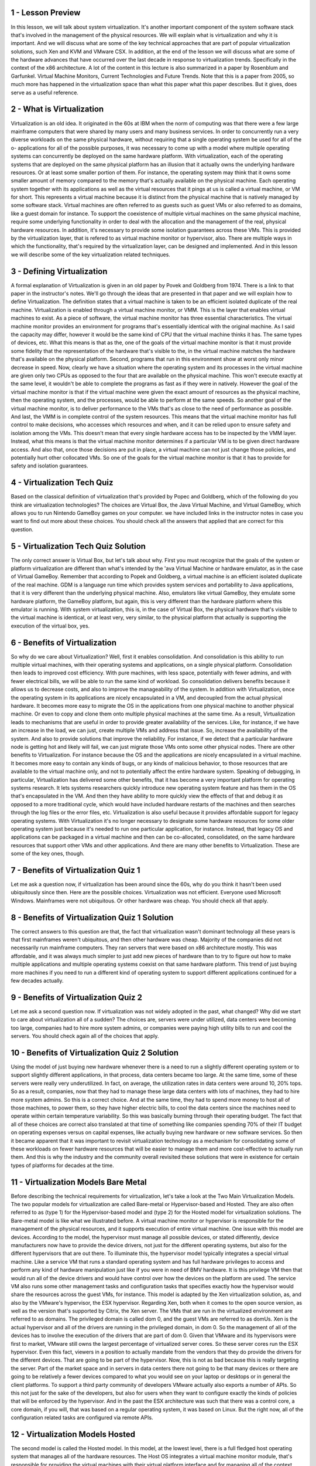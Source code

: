 1 - Lesson Preview
==================
In this lesson, we will talk
about system virtualization.
It's another important component of the
system software stack that's involved
in the management of
the physical resources.
We will explain what is virtualization
and why it is important.
And we will discuss what are some of the
key technical approaches that are part
of popular virtualization solutions,
such Xen and KVM and VMware CSX.
In addition,
at the end of the lesson we will discuss
what are some of the hardware advances
that have occurred over the last decade
in response to virtualization trends.
Specifically in the context
of the x86 architecture.
A lot of the content in this lecture is
also summarized in a paper by Rosenblum
and Garfunkel.
Virtual Machine Monitors,
Current Technologies and Future Trends.
Note that this is a paper from 2005,
so much more has happened in
the virtualization space than what
this paper what this paper describes.
But it gives,
does serve as a useful reference.

2 - What is Virtualization
===========================
Virtualization is an old idea.
It originated in the 60s at IBM when
the norm of computing was that there
were a few large mainframe computers
that were shared by many users and
many business services.
In order to concurrently run a very
diverse workloads on the same physical
hardware, without requiring that
a single operating system be used for
all of the o- applications for
all of the possible purposes,
it was necessary to come up with a model
where multiple operating systems
can concurrently be deployed
on the same hardware platform.
With virtualization,
each of the operating systems that are
deployed on the same physical platform
has an illusion that it actually owns
the underlying hardware resources.
Or at least some smaller
portion of them.
For instance,
the operating system may think that
it owns some smaller amount of memory
compared to the memory that's actually
available on the physical machine.
Each operating system together with its
applications as well as the virtual
resources that it pings at us is called
a virtual machine, or VM for short.
This represents a virtual
machine because it is distinct
from the physical machine that is
natively managed by some software stack.
Virtual machines are often referred
to as guests such as guest VMs or
also referred to as domains,
like a guest domain for instance.
To support the coexistence of multiple
virtual machines on the same physical
machine, require some underlying
functionality in order to deal with
the allocation and the management of
the real, physical hardware resources.
In addition,
it's necessary to provide some
isolation guarantees across these VMs.
This is provided by
the virtualization layer,
that is refered to as virtual
machine monitor or hypervisor, also.
There are multiple ways in
which the functionality,
that's required by the virtualization
layer, can be designed and implemented.
And in this lesson we will describe
some of the key virtualization
related techniques.

3 - Defining Virtualization
===========================
A formal explanation of Virtualization
is given in an old paper by Povek and
Goldberg from 1974.
There is a link to that paper
in the instructor's notes.
We'll go through the ideas that
are presented in that paper and
we will explain how to
define Virtualization.
The definition states that a virtual
machine is taken to be an efficient
isolated duplicate of the real machine.
Virtualization is enabled through
a virtual machine monitor, or VMM.
This is the layer that enables
virtual machines to exist.
As a piece of software,
the virtual machine monitor has
three essential characteristics.
The virtual machine monitor
provides an environment for
programs that's essentially
identical with the original machine.
As I said the capacity may differ,
however it would be the same kind of CPU
that the virtual machine thinks it has.
The same types of devices, etc.
What this means is that as the, one of
the goals of the virtual machine monitor
is that it must provide some fidelity
that the representation of the hardware
that's visible to the, in the virtual
machine matches the hardware that's
available on the physical platform.
Second, programs that run in
this environment show at worst
only minor decrease in speed.
Now, clearly we have a situation
where the operating system and
its processes in the virtual
machine are given only
two CPUs as opposed to the four that
are available on the physical machine.
This won't execute exactly at the same
level, it wouldn't be able to complete
the programs as fast as
if they were in natively.
However the goal of the virtual machine
monitor is that if the virtual machine
were given the exact amount of
resources as the physical machine,
then the operating system, and
the processes, would be able
to perform at the same speeds.
So another goal of the virtual machine
monitor, is to deliver performance
to the VMs that's as close to
the need of performance as possible.
And last, the VMM is in complete
control of the system resources.
This means that the virtual machine
monitor has full control to make
decisions, who accesses which
resources and when, and
it can be relied upon to ensure
safety and isolation among the VMs.
This doesn't mean that every single
hardware access has to be inspected
by the VMM layer.
Instead, what this means is that
the virtual machine monitor determines
if a particular VM is to be
given direct hardware access.
And also that, once those decisions
are put in place, a virtual machine can
not just change those policies, and
potentially hurt other collocated VMs.
So one of the goals for
the virtual machine monitor is
that it has to provide for
safety and isolation guarantees.

4 - Virtualization Tech Quiz
============================
Based on the classical definition of
virtualization that's provided by
Popec and
Goldberg, which of the following do you
think are virtualization technologies?
The choices are Virtual Box,
the Java Virtual Machine, and
Virtual GameBoy, which allows you to run
Nintendo GameBoy games on your computer.
we have included links in the instructor
notes in case you want to find out
more about these choices.
You should check all the answers
that applied that are correct for
this question.

5 - Virtualization Tech Quiz Solution
=====================================
The only correct answer is Virtual Box,
but let's talk about why.
First you must recognize that the goals
of the system or platform virtualization
are different than what's intended
by the 'ava Virtual Machine or
hardware emulator,
as in the case of Virtual GameBoy.
Remember that according to Popek and
Goldberg,
a virtual machine is an efficient
isolated duplicate of the real machine.
GDM is a language run time which
provides system services and
portability to Java applications,
that it is very different than
the underlying physical machine.
Also, emulators like virtual GameBoy,
they emulate some hardware platform,
the GameBoy platform, but again,
this is very different than the hardware
platform where this emulator is running.
With system virtualization, this is,
in the case of Virtual Box,
the physical hardware that's visible
to the virtual machine is identical,
or at least very, very similar,
to the physical platform
that actually is supporting
the execution of the virtual box, yes.

6 - Benefits of Virtualization
==============================
So why do we care about Virtualization?
Well, first it enables consolidation.
And consolidation is this ability to run
multiple virtual machines, with their
operating systems and applications,
on a single physical platform.
Consolidation then leads to
improved cost efficiency.
With pure machines, with less space,
potentially with fewer admins, and
with fewer electrical bills, we will be
able to run the same kind of workload.
So consolidation delivers benefits
because it allows us to decrease costs,
and also to improve
the manageability of the system.
In addition with Virtualization,
once the operating system
in its applications are nicely
encapsulated in a VM, and
decoupled from the actual
physical hardware.
It becomes more easy to migrate
the OS in the applications
from one physical machine to
another physical machine.
Or even to copy and
clone them onto multiple physical
machines at the same time.
As a result, Virtualization leads
to mechanisms that are useful
in order to provide greater
availability of the services.
Like, for instance, if we have
an increase in the load, we can just,
create multiple VMs and
address that issue.
So, increase the availability
of the system.
And also to provide solutions
that improve the reliability.
For instance,
if we detect that a particular hardware
node is getting hot and likely will
fail, we can just migrate those VMs
onto some other physical nodes.
There are other benefits
to Virtualization.
For instance because the OS and
the applications are nicely
encapsulated in a virtual machine.
It becomes more easy to contain any
kinds of bugs, or any kinds of malicious
behavior, to those resources that are
available to the virtual machine only,
and not to potentially affect
the entire hardware system.
Speaking of debugging, in particular,
Virtualization has delivered
some other benefits,
that it has become a very important
platform for operating systems research.
It lets systems researchers quickly
introduce new operating system feature
and has them in the OS that's
encapsulated in the VM.
And then they have ability to more
quickly view the effects of that and
debug it as opposed to
a more traditional cycle,
which would have included hardware
restarts of the machines and
then searches through the log files or
the error files, etc.
Virtualization is also useful because
it provides affordable support for
legacy operating systems.
With Virtualization it's no
longer necessary to designate
some hardware resources for
some older operating system
just because it's needed to run one
particular application, for instance.
Instead, that legacy OS and applications
can be packaged in a virtual machine and
then can be co-allocated,
consolidated, on
the same hardware resources that support
other VMs and other applications.
And there are many other
benefits to Virtualization.
These are some of the key ones, though.

7 - Benefits of Virtualization Quiz 1
=====================================
Let me ask a question now,
if virtualization has been around since
the 60s, why do you think it hasn't
been used ubiquitously since then.
Here are the possible choices.
Virtualization was not efficient.
Everyone used Microsoft Windows.
Mainframes were not ubiquitous.
Or other hardware was cheap.
You should check all that apply.

8 - Benefits of Virtualization Quiz 1 Solution
==============================================
The correct answers to this question
are that, the fact that virtualization
wasn't dominant technology
all these years is that
first mainframes weren't ubiquitous,
and then other hardware was cheap.
Majority of the companies did not
necessarily run mainframe computers.
They ran servers that were based
on x86 architecture mostly.
This was affordable, and it was always
much simpler to just add new pieces
of hardware than to try to figure out
how to make multiple applications and
multiple operating systems coexist
on that same hardware platform.
This trend of just buying more machines
if you need to run a different kind of
operating system to support
different applications continued for
a few decades actually.

9 - Benefits of Virtualization Quiz 2
=====================================
Let me ask a second question now.
If virtualization was not widely
adopted in the past, what changed?
Why did we start to care about
virtualization all of a sudden?
The choices are, servers were
under utilized, data centers were
becoming too large, companies had
to hire more system admins, or
companies were paying high utility
bills to run and cool the servers.
You should check again all
of the choices that apply.

10 - Benefits of Virtualization Quiz 2 Solution
===============================================
Using the model of just buying new
hardware whenever there is a need to run
a slightly different operating system or
to support slightly different
applications, in that process,
data centers became too large.
At the same time, some of these servers
were really very underutilized.
In fact, on average,
the utilization rates in data
centers were around 10, 20% tops.
So as a result, companies,
now that they had to manage these large
data centers with lots of machines,
they had to hire more system admins.
So this is a correct choice.
And at the same time,
they had to spend more money to host all
of those machines, to power them, so
they have higher electric bills,
to cool the data centers since
the machines need to operate within
certain temperature variability.
So this was basically burning
through their operating budget.
The fact that all of these choices
are correct also translated at that
time of something like
companies spending 70% of their
IT budget on operating expenses
versus on capital expenses,
like actually buying new hardware or
new software services.
So then it became apparent that it was
important to revisit virtualization
technology as a mechanism for
consolidating some of these workloads on
fewer hardware resources that
will be easier to manage them and
more cost-effective
to actually run them.
And this is why the industry and
the community overall revisited these
solutions that were in existence for
certain types of platforms for
decades at the time.

11 - Virtualization Models  Bare Metal
======================================
Before describing the technical
requirements for virtualization,
let's take a look at
the Two Main Virtualization Models.
The two popular models for
virtualization are called Bare-metal or
Hypervisor-based and Hosted.
They are also often referred to as (type
1) for the Hypervisor-based model and
(type 2) for the Hosted model for
virtualization solutions.
The Bare-metal model is like
what we illustrated before.
A virtual machine monitor or
hypervisor is responsible for
the management of
the physical resources, and
it supports execution of
entire virtual machine.
One issue with this model are devices.
According to the model, the hypervisor
must manage all possible devices, or
stated differently, device manufacturers
now have to provide the device drivers,
not just for the different
operating systems, but also for
the different hypervisors
that are out there.
To illuminate this,
the hypervisor model typically
integrates a special virtual machine.
Like a service VM that runs
a standard operating system and
has full hardware privileges to
access and perform any kind of
hardware manipulation just like if
you were in need of BMV hardware.
It is this privilege VM then that would
run all of the device drivers and
would have control over how
the devices on the platform are used.
The service VM also runs some
other management tasks and
configuration tasks that specifies
exactly how the hypervisor
would share the resources across
the guest VMs, for instance.
This model is adapted by the Xen
virtualization solution,
as, and also by the VMware's hypervisor,
the ESX hypervisor.
Regarding Xen, both when it comes
to the open source version,
as well as the version that's
supported by Citrix, the Xen server.
The VMs that are run in the virtualized
environment are referred to as domains.
The privileged domain is called dom 0,
and
the guest VMs are referred to as domUs.
Xen is the actual hypervisor and
all of the drivers are running in
the privileged domain, in dom 0.
So the management of all of
the devices has to involve
the execution of the drivers
that are part of dom 0.
Given that VMware and
its hypervisors were first to market,
VMware still owns the largest
percentage of virtualized server cores.
So these server cores
run the ESX hypervisor.
Even this fact, viewers in
a position to actually mandate
from the vendors that they do provide
the drivers for the different devices.
That are going to be
part of the hypervisor.
Now, this is not as bad because this
is really targeting the server.
Part of the market space and
in servers in data centers there not
going to be that many devices or
there are going to be relatively
a fewer devices compared to what
you would see on your laptop or desktops
or in general the client platforms.
To support a third party community
of developers VMware actually also
exports a number of APIs.
So this not just for
the sake of the developers, but
also for users when they want to
configure exactly the kinds of policies
that will be enforced by the hypervisor.
And in the past the ESX architecture
was such that there was
a control core,
a core domain, if you will,
that was based on a regular operating
system, it was based on Linux.
But the right now,
all of the configuration related
tasks are configured via remote APIs.

12 - Virtualization Models  Hosted
==================================
The second model is
called the Hosted model.
In this model, at the lowest level,
there is a full fledged host operating
system that manages all of
the hardware resources.
The Host OS integrates a virtual machine
monitor module, that's responsible for
providing the virtual machines with
their virtual platform interface and
for managing all of the context
switching scheduling, etc.
As necessary,
this VMM module will invoke drivers or
other components of the host
operating system as needed.
This one benefit of this model is that
it can leverage all of the services and
mechanisms that are already developed
for the host operating system.
Much less functionality
needs to be redeveloped for
the VMM Module in this manner.
Also, note that on this host operating
system, you may run Guest VM's
through the Virtual Machine Module, but
you can also run Native Applications
directly on the host operating
system as you would in general.
One example of the Hosted model is KVM,
which stands for kernel-based VM.
That's based on the Linux
operating system.
The Linux host provides all aspects of
the physical hardware management and
just like any regular OS, it can run
directly regular Linux applications.
The support for running Guest Virtual
Machines is through a combination of
our kernel module, that's the KVM module
and a hardware emulator called QEMU.
We said that the goal of virtualization
is to provide identical hardware.
So here,
this emulator is used as a virtualizer.
It really matches the underlying
hardware resources,
the X86 Intel or AMD.
The support for running SVMs in
KVM is through a combination
of a kernel module KVM and
a hardware emulator, QEMU.
We said that virtualization the intent
is to provide identical hardware, so
this QEMU emulator isn't emulating
some bizarre hardware platform.
Instead, it's used in what's
called a virtualizer mode.
So the resources that are available
to the Guest VM are actually
the exact hardware resources
from the physical platform,
except that this virtualizer
intervenes during certain types of
critical operations or
specific instructions or re,
relative to pass control to
the KVM Module and the Host OS.
One example of that would be
any aspect of IO management,
because all of the support for
devices, the device drivers
are handled as part of the Linux
operating system the Host OS.
A huge benefit for
KVM has been that it's able to really
leverage all of the advances that
are continuously being contributed to
the large Linux open-source community.
Because of this KVM can quickly
adapt to new hardware features,
new devices, new security,
bugs or similar things.
In fact, the KVM Module was originally
developed as a Linux module in order to
allow regular use of Linux
applications to take
advantage of some of the virtualization
related hardware that started
appearing in commodity platforms.
All of the sudden, users realized
that this can be useful to actually
run guest operating system and
regular virtual machines.
And so three months later, KVM was an
actual virtualization solution that was
part of the mainstream Linux kernel.

13 - Bare Metal or Hosted Quiz
==============================
For a quiz,
I would like you to do a quick survey
of some virtualization products.
The question that you need to answer is,
do you think that the following
virtualization products
are based on bare-metal or
hypervisor-based virtualization,
or host-OS-based virtualization?
The product you need to look at are KVM,
Fustion, VirtualBox, VMware Player,
VMware ESX, Citrix XenServer,
and Microsoft Hyper-V.
And you should mark HV for
hypervisor-based solutions or OS if you
think the solution is host-OS-based.

14 - Bare Metal or Hosted Quiz Solution
=======================================
As we stated earlier, VMware ESX and
the Citrix XenServer are both
hypervisor- based solutions.
So is Microsoft's Hyper-V.
All of the other products are hosted.
However, it's important to note that
at KVM, the host OS switches to a,
a mode, a module in order to
assume a hypervisor-like role.
So, the rest of the operating
system really plays
a secondary supporting role like,
like a privileged partition.

15 - Virtualization Requirements Quiz
=====================================
So before we go any further,
let me ask you one question based
on what we've learned so far.
Which of the following do you think
are virtualization requirements?
Here are some possible choices.
Present the virtual platform
interface to the guest VMs.
Provide isolation across the guest VMs.
Protect the guest operating system from
the applications that are running in
the VM.
Protect the hypervisor or
the virtual machine monitor from
the guest operating system.
Among these choices, you should
check all of the ones that apply.

16 - Virtualization Requirements Quiz Solution
==============================================
If you've marked all of these as correct
answers, then you're correct, and
I'll explain why.
First, at the lowest level,
we said that the virtual machine monitor
must provide guest VMs with
a virtual platform interface
to all of the hardware resources,
the CPU, the memory, the devices.
So this clearly is a requirement.
Obviously, the virtual machine
monitor will have to isolate guest
VMs from one another.
And this actually can be
pretty easily achieved
using the similar kinds of mechanisms
that are used by operating systems
to provide isolation
across the guest VMs.
So, the hypervisor will use techniques
or the virtual machine monitor
will use techniques like preemption,
will take advantage of hardware support
in the memory management unit so
that it can perform validations and
translations of memory
references pretty quickly.
So, there are opportunities
to achieve this requirement
efficiently using the existing methods
and the existing hardware support.
Also, within the virtual machine
at the topmost level of the stack,
the virtualization solution must
continue to provide the ability to
protect the guest operating system
from faulty or malicious applications.
We don't want a single application,
when it crashes,
to take the entire guest OS down.
What this means is that somehow we have
to have separate protection levels for
the applications and for the guest OS.
So these expectations that exist
when the guest OS is executing
natively on the physical platform,
they must continue to be valid
in the virtualized environment.
At the same time, the virtualization
solution has to have mechanisms
to protect the virtual machine monitor
from the guest operating systems.
We don't want a single faulty or
malicious guest OS to bring down
the hypervisor in the entire machine.
What this means is that we cannot have
a solution in which the guest operating
system and the virtual machine monitor
run at the same protection level.
They have to be separated.

17 - Hardware Protection Levels
===============================
When thinking about how to address the
virtualization requirements that we just
mentioned in the previous quiz,
it is fortunate to observe that
commodity hardware actually has
more than two protection levels.
Looking at the architecture that's,
at least in the server space, most
dominant, the x86 architecture, there
are four protection levels called rings.
Ring 0 has the highest privilege and
can access all of the resources and
execute all hardware-supported
instructions.
And this is where in a, a native model,
the operating system would reside.
So, when the OS is in control of all the
hardware resources, it sits in ring 0.
In contrast, ring 3 has
the least level of privilege, so
this is where the applications
would reside.
And whenever the applications try to
perform something, some operation for
which they don't have the appropriate
privileges, then a trap would be caused,
and control would be switched to the
ring 0, to the lowest privileged level.
One way in which these protection levels
can be used is to put the hypervisor
now in ring 0, so that's the one that
has full control over the hardware,
to leave the applications to
execute at ring 3 level, and
then the operating system
would execute at ring 1 level.
We'll explain how this actually
works in the following video.
More recent x86 architectures also
introduce two different protection modes
called root and non-root.
Within each of these modes,
the four protection levels exist, so
there are like two times
these protection rings.
Now, when running in root mode,
all of the operations are permitted,
all hardware is accessible,
all instructions can be executed.
So, this is the highest privilege level.
And this is,
the ring 0 of the root mode,
is where we would run the hypervisor.
In contrast, in non-root mode, certain
types of operations are not permitted.
So then, the guest VMs would
execute in this non-root mode.
And they would have,
as they did in the native execution,
their applications running in ring 3 and
the operating system running
at ring 0 privilege level.
Attempts by the guest operating system
to perform privileged operations
cause traps that are called VMexits.
And these trigger a switch to this root
mode and pass control to the hypervisor.
When the hypervisor
completes its operation,
it passes control back to the virtual
machine by performing a VMentry which
switches the mode into non-root mode, to
ring 0, so that the execution continues

18 - Processor Virtualization
=============================
Now that we understand how
hardware-supported protection levels can
be used, we can start explaining how
virtualization techniques can be
developed that achieved our goal to
efficiently at near native speeds
allow execution of virtual machines
on top of these basically
identical virtual platforms.
First, guest instructions are executed
directly by the hardware.
That's important thing to know.
The virtual machine
monitor does not interfere
with every single instruction that is
issued by the guest operating system, or
its applications for that matter.
What this means is that just like the OS
doesn't interfere on every single
instruction and memory access, here the
hypervisor does not interpose itself on
every single operation and every single
memory access performed by the guest.
As long as the guest
operating system and
its applications operate within
the resources that were allocated
to them by the hypervisor,
then everything is safe.
The instructions in those cases
will operate at hardware speeds and
this will lead to efficiency of
the virtualization solution.
Whenever a privileged instruction gets
accessed, then the processor causes
a trap, and control is automatically
switched to the most privileged level,
so to the hypervisor.
At this point the hypervisor can
determine whether the operation is to
be an allowed or not.
If the operation is an illegal
operation and it shouldn't be allowed,
then the hypervisor can perform some
action like to terminate the VM.
If the operation is, should be allowed,
however, it's a legal operation,
in that case, the hypervisor should
perform the necessary emulation so
that the guest operating system is
under the impression that it actually
does have control over the hardware.
So from the guest perspective, it should
seem as if the hardware did exactly what
it was expected to do
given the instruction.
In reality, however,
it was the hypervisor that intervened,
that potentially executed
slightly different set of operations
in order to achieve that emulation.
This trap-and-emulate mechanism is
a key method in which virtualization
solutions rely in order to achieve
efficient CPU virtualization.

19 - x86 Virtualization in the Past
===================================
Although the trap-and-emulate model
seems like it will solve all problems
and it worked beautifully on the
mainframes, when in the 90s, the need to
reapply virtualization solutions to
the prevalent x86 architecture came up,
it turned out that there were
certain problems with this model.
At the time,
x86 platforms had just the 4 rings.
There wasn't any support for
root or non-root mode.
And so the way to virtualize them would
be to run the hypervisor in ring 0 and
the guest OS in ring 1.
However, it turned out that there
were exactly 17 instructions,
that were privileged in that
hardware would not allow them to be
executed if they're not issued
from the most privileged ring 0.
However, they did not cause a trap.
Issuing them from another protection
level from ring 1 or above
wouldn't pass control to the hypervisor
and instead would just fail silently.
For instance enabling or disabling
interrupts requires manipulating of
a bit in a privileged flags register and
this can be done via
the POPF/PUSHF instructions.
However, when these instructions
are issued from ring1 in
the Pre 2005 architecture,
they just fail and
the instructions pipeline is allowed
to continue to the next instruction.
The problem with the situation
that there is no trap is that
since control isn't
passed to the hypervisor,
the hypervisor has no idea that the OS
wanted to change the interrupt status.
So, the hypervisor will not do anything
to change these settings, will not
emulate the behavior that was required,
that was intended with this instruction.
At the same time because the failure
of the instruction was silent,
the operating system, the guest OS,
doesn't know that anything wrong
happened, so
the OS will continue its execution,
assuming that correctly the interrupts
were enabled or disabled as intend.
So the OS will then go ahead and
perform operations that, for instance,
if interrupted can leave it in
corrupt or in deadlock state.
Which was intended to be avoided by
some manipulation of this flags
register to disable interrupt.
So clearly this is a major problem and
makes this trap-and-emulate approach
not applicable for these architectures.

20 - Problematic Instructions Quiz
==================================
Let's explain the problem with some of
these problematic instructions a little
more via quiz.
So we said that in the earlier
x86 architectures, the CPU flags
privileged register was accessed
via instructions POPF and PUSHF.
And these instructions failed
silently if they're not accessed
from the most privileged ring,
ring zero.
This is where the hypervisor
would reside.
What do you think can occur as
a result of this situation?
The options are, the guest VM could
not request interrupts to be enabled,
the guest VM could not request
interrupts to be disabled,
the guest VM could not find out
what is the state of the interrupts
enabled/disabled bit,
or all of the above.

21 - Problematic Instructions Quiz Solution
===========================================
The correct answer is all of the above.
To perform any of these operations
requires access to this privileged
register and requires execution
of these instructions.
When these fail silently, the guest will
assume that the request completed, and
may end up interpreting some other
information that's on the stack
incorrectly, as if that's information
that's provided by that register.
So none of these will be successful.

22 - Binary Translation
=======================
One approach that was taken to solve
the problem with the 17 instructions,
was to rewrite the binary
of the guest VM so
that it never really issues
any one of these operations.
This process is called
binary translation.
This approach was pioneered by
research at Stanford University,
by a group led by
Professor Mendel Rosenblum.
And subsequently,
this was commercialized as VMware.
Now some 15 plus years and 30,
$40 billion later, VMware still
owns by far the largest share of the
virtualized cores in the server market.
Rosenblum later received
the ACM Fellow reward, and
in the recognition he was specifically
credited for reinventing virtualization.
He served as VMware's chief
scientist for about ten years and
now is back full time at Stanford.
Let me give you now a brief description
of what binary translation actually is.
A key thing to note is that the goal
that's pursued by VMware is to run
unmodified guest operating systems.
Meaning that we don't need to
install any special drivers,
or policies or otherwise to change
the guest OS in order to run
in a virtualized environment.
As a startup, they clearly couldn't
tell Microsoft to modify Windows so
that VMware can improve it's,
it's success rate.
So, this type of virtualization
where the guest OS is not modified
is called full virtualization.
The basic approach
consists of the following.
Instruction sequences that are about
to be executed are dynamically
captured from the VM binary,
and this is typically done at
some meaningful granularity like a basic
block such as a loop or a function.
Now the reason that this is done
dynamically versus statically,
so up front before any code is actually
run, is because the exact execution
sequence may depend on the parameters
that are available at runtime.
So it's input dependent.
So you cannot really do all of this in
an efficient way statically up front.
Or in some cases you just cannot do it
all because you don't have the input
parameters.
So then you dynamically capture these
code blocks and then inspect them to see
whether any of these 17 infamous
instructions is about to be issued.
If it turns out that the code
block doesn't have any of
these bad instructions,
it's marked as save and
allowed to execute natively
at hardware speeds.
However, if one of the bad instructions
is found in the code block,
then that particular instruction
is translated into some other
instruction sequence that avoids
the undesired instruction and
in some way,
emulates the desired behavior.
This can possibly be achieved, even by
bypassing a trap to the hypervisor.
Certainly, binary translation
adds overheads, and
the number of mechanisms are
incorporated specifically in the viewer
solutions, in order to improve
the efficiency of the process.
These things include mechanisms such as,
caching code fragments that correspond
to the translated basic blocks.
So that the translation process
can be avoided in the future.
Also, the steps like
distinguishing which portions of
the binary should be analyzed.
For instance, distinguishing between
the kernel and the application code and
making sure that the kernel code
is the one that's analyzed and
various other optimizations.

23 - Paravirtualization
=======================
A very different approach is to
give up on the goal of running
unmodified operating systems.
Instead, the primary goal is to
offer a virtualization solution that
offers performance and avoids some of
the overheads that may be associated
with any of the complexities that are
necessary to support unmodified guests.
In contrast to full virtualization,
this is called paravirtualization.
With paravirtualization,
the guest OS is modified so
that it now knows that it's running
in a virtualized environment
on top of a hypervisor as opposed to
on top of native physical resources.
A paravirtualized guest OS will
not necessarily try to directly
perform operations,
which it knows that they will fail.
And instead, it will make explicit
calls to the hypervisor to
request the desired behavior.
Or specifically,
the desired hardware manipulations.
These calls to the hypervisor
are called hypercalls.
And they behave in a way that's
similar to the way system calls behave
in an operating system.
So the unprivileged guest
OS here that's modified
will package all relevant information
about its context, its current state.
And it will specify
the desired hypercall.
And at that point,
it will issue the hypercall and
that will trap to
the virtual machine monitor.
When the hypervisor
completes the operation,
control will be pass back to the virtual
machine, to the guest, and any data,
if appropriate,
will be made available to it.
This approach of paravirtualization
was originally adapted and
popularized by the Xen hypervisor.
This was a popular
virtualization solution and
originally was an open source
hypervisor that started
as a research project at
University of Cambridge in the UK.
This was later commercialized
as XenSource and
XenSource is now owned by Citrix.
But there still remains a lot of
activity in the open source Xen project,
including at our own
research group here.
One thing to note, however, is that
the open source Xen version as, and
the Citrix Xen version have diverged
perhaps substantially over time

24 - BT and PV Quiz
===================
Let me ask a question now, which of the
following do you think will cause a trap
and will exit the VM and
pass control to the hypervisor for
both binary translation and
for paravirtualized VM's?
The options are,
access to a page that's been swapped,
or update to a page table entry.

25 - BT and PV Quiz Solution
============================
The first option is correct.
If a page is not present, it will be
the hardware MMU that will fall, and
it will pass control to
the hypervisor regardless of
the virtualization approach.
For the second option, update to a page
table entry, this is not always true.
It really depends on whether
the OS has write permissions for
the page tables that it uses or not.
We'll see in the next videos
how this can be handle.

26 - Memory Virtualization  Full
================================
So far we've focused on explaining
the basics of how to virtualize
efficiently the CPU, but
let's now look at the other types of
resources looking at memory first.
We will explain how memory
virtualization can be achieved for
the two basic virtualization approaches,
whether it's based on
full virtualization, or
requires guest modification and we will
talk about full virtualization first.
For full virtualization a key
requirement is that the guest operating
system continues to observe a contiguous
linear physical address space
that starts from physical address zero,
this is what an operating system with
c if it actually own the physical memory
and run natively on physical hardware.
To achieve this we distinguish
among three types of addresses,
virtual addresses, so
these are the ones that are used
by the applications in the guest.
Physical addresses, these are the ones
that the guest thinks are the addresses
of the physical resource and the machine
addresses, these are the actual machine
addresses with the actual physical
addresses on the underlying platform.
The similar distinction of virtual
verses physical verses machine will also
apply to the page numbers and
the page frame numbers.
So given this, the guest operating
system can continue make mappings of
virtual addresses to of the physical
addresses that it thinks it owns,
and then underneath that
the hypervisor will then pick
these physical addresses that the guests
believes are the real ones and
map them to the real machine addresses.
So in a sense they're two page tables,
one that's maintained by the guest
operating system, and another one
that's maintained by the hypervisor.
Now remember that at the hardware level,
we have a number of mechanisms,
the memory management unit, the TLB
caching of the address translations,
that these mechanisms help with
the address translation process,
make it much more efficient, and
don't require us, in software,
to repeatedly perform address
translations and validations.
Now this option that we discussed so
far will require that every
single memory access goes through
two separate translation, the first
one which will be done in software,
and then the second one potentially
can take advantage of hardware
resources like TLB because the hardware
will understand only this page table.
Clearly this will be too expensive
since this will add over hands on
every single memory reference,
it will slow down the ability to
run at near native hardware speeds.
The second option is for the hypervisor
to maintain a shadow page table,
in which it actually looks at what
are the virtual addresses that
the guests has mapped to
these physical addresses.
And then in the shadow page
table it directly establishes
a mapping between the virtual addresses
that are used by the guest, and
the machine addresses that are used by
the hypervisor by the physical hardware.
Then if the hardware MMU uses this
page table, the guest operating system
is allowed to execute natively using the
applications will use virtual addresses,
and these will be directly translated
to the machine addresses that are,
used by the physical hardware.
The hypervisor will clearly have to be
responsible to maintain consistence
between these two page tables and it
will have to employ mechanism that for
instance invalidate,
what is the currently valid page tables,
shadow page table whenever there is a,
context wedge or
to write protect the guest page table,
in order to keep track of new mappings
that the guest operating system
install since similar mechanism.
This write protection is necessary so
that whenever the guest OS tries to
install new virtual to physical
address mapping in the page
tables that are used by the guest, this
will cause a trap to the hypervisor,
and then the hypervisor will be able
to pick up that virtual address and
then associate the corresponding
machine address and
insert this mapping into the page table
that is used by the hardware MMU.
This can be done completely
transparently to the guest
operating system.

27 - Memory Virtualization  Paravirtualized
===========================================
In contrast, in paravirtualized systems,
the operating system knows that it's
executing in a virtualized environment.
Because of this, there is no
longer a strict requirement for
the guest OS to use contiguous
physical memory that starts at zero.
And the guest OS can explicitly
register the page tables that it uses
with the hypervisor so there is no
need for maintaining dual page tables,
one of the guest and then another
shadow one at the hypervisor level.
Now, the guest still doesn't have write
permissions to this page table that's
now used by the hardware because
otherwise the guest potentially can
establish any mapping and corrupt other
VMs that are running on the same system.
So, because of that, every update to
the page table would cause a trap and
pass control to the hypervisor.
But because the guest
is paravirtualized, and
we can modify the guest and
do tricks like batch a number of
page table updates and then issue
a single hypercall in this case to
tell the hypervisor to install
all of these mappings.
So this can amortize the cost of
the exit across multiple operations.
There can be other
optimizations that are useful.
For instance, optimizations related
to how the memory's managed so that
it's more friendly to execution in a
virtualized environment or so that it's
more cooperative with respect to other
VMs in the system and other things.
One thing to note that the two
mechanisms that I described with respect
to memory virtualization for
both full as well as para,
paravirtualized VMs have
substantially been improved
given advances in the new
hardware architectures.
So, some of these overheads have
completely been eliminated or
at least substantially reduced if
we take a look at what's happening
at the newer generation
of x86 platforms.
And we will talk about that
shortly in this lesson.

28 - Device Virtualization
==========================
When we talk about Virtualization.
When we look at CPUs in memory.
Certain things are relatively
less complicated,
in spite of everything that we said,
so far.
Because there is a significant
level of standardization
at the instruction set architecture,
across different platforms.
So then from
a Virtualization standpoint,
we know that we have to
support a specific ISA.
And then we don't care if there
are lower level differences
between the hardware because it's up
to the hardware manufacturers to be
standardized at the ISA level.
This clearly is the case for
a particular ISA for instance, for
x86 things will be different across
x86 and for instance MIPS platforms.
When we look at devices however,
there is a much greater diversity in
the types of devices, if we compare that
to the types of CPU instruction sets.
And also there is lack of
standardization when it comes to
the specifics of the device interface
and the semantics of that interface,
so what is the behaviour when
a particular call is invoked.
How a particular device
should respond to
a call to send the packet for instance.
To deal with this diversity,
Virtualization solutions adopt
one of three key models,
to virtualize devices.
We will describe these models, next.
And note that they were developed
before any Virtualization friendly
hardware extensions were made to the,
CP architectures and the chip sets.
And these new modifications
of the hardware
make some aspects of device
Virtualization much simpler than
than what originally it was when
these models were first introduced.

29 - Passthrough Model
======================
One model is the so-called
Passthrough Model.
The way the pass through model
works is that the VMM level driver
is responsible for configuring
the access permissions for device.
For instance, it will allow a Guest VM
to have access to the memory where
the control registers for
the device are.
There are clearly benefits to this
approach, one is for instance,
that the guest VM has exclusive
access to a particular device.
It's the only one that can manipulate
its state, it can control it and
it's the only one that will use it.
Also, the VM's accesses to the device
completely bypass the hypervisor, so
there are direct accesses to the device.
This model is also called
the VMM bypass model.
Now clearly, once we start providing
VMs with exclusive access,
figuring out a way to share
devices will become difficult.
Well, basically have to
continuously reassign,
which particular VM it can access
a particular device over time.
But the sharing will not happen
simultaneously, concurrently.
That in some cases is,
is really not doable,
because of the limitations
of the device.
In other cases, it can be done, but it
will be very high overhead operations.
So, in practice really device sharing
with this model is not feasible.
Now because the hypervisor is
completely out of the way,
it means that the Guest VM and the
Device Driver that's in the Guest VM,
directly operates and
controls the particular physical device.
So that means that when we're launching
this Guest VM, there better be a device
of the exact same type as expected by
the Guest OS on the physical machine.
In some cases, maybe in the server space
that's not as critical of a requirement
just because there are fewer types of
devices that are commonly present there.
But in other environments, this is
really not a practical constraint.
Remember, we're not talking about
the fact that there needs to be
a network interface, or
a disk device or hard disk device.
We're talking about the exact same,
particular type of network card or
hard disk drive that
the Guest VM expects
depending on the device
drivers that it has.
Also, we mentioned that one of
the benefits of virtualization is that
the Guest VM started decouples
from the physical hardware.
And therefore, we can migrate them
easily to other nodes in the system.
Well, this pass through really
breaks that decoupling,
because it directly
binds a device to a VM.
This makes migration
difficult in particular,
because there may be some
device specific state and
potentially even device resident state
that would also need to be copied and
migrated and then properly configured
at the destination mount and then
basically that turns VM migration not in
a hyperviser and VM specific operation.
But it needs to be implemented in a way
that knows how to deal with the device
specifics of all of the particular
devices that are of interest.

30 - Hypervisor Direct Model
============================
The second model for providing
virtualization of physical devices is to
allow the hypervisor to first
intercept every single possible device
access that's performed by a guest VM.
Once the hypervisor has the information
about the device operation
that the guest VM wanted to perform,
it doesn't have a requirement that
the device that the guest VM wants and
the physical device match.
So the hypervisor would first translate
that device access to some generic
representation of an I/O operation for
that particular family of devices,
whether they are networked devices or
disk devices.
And then it will traverse the hypervisor
resident, the VMM resident I/O stack.
So the bottom of that stack is
the actual real device driver,
and the hypervisor will
invoke that device driver and
perform the I/O operation
on behalf of the guest VM.
Clearly, a key benefit
of this approach is that
now the virtual machine is again
decoupled from the physical device.
Any translation, any emulation, will
be performed by the hypervisor layer.
And because of that, operations
such as sharing and migration, or
the requirements of how we need
to deal with device specifics,
all of that becomes simpler in a sense.
This is a model that's originally
adapted by the VMware ESX hypervisor.
The downside of the model is
that it clearly adds latency
on device accesses because
of this emulation step.
And then also it requires
that the device driver
ecosystem is in certain ways
integrated with the hypervisor.
Now the hypervisor need to
support all of the drivers so
that it can perform
the necessary operations.
And the hypervisor is then exposed
to all of the complexities of, and
bugs of various device drivers.
Again, we said earlier
in the case of VMware,
because of its market share,
this model was a reasonable model,
and it made sense and
it's been sustained because of that.

31 - Split Device Driver Model
==============================
A third model to device
virtualization is the so-called
S0plit-Device Driver Model.
This model is called split,
because all of the device accesses
are controlled in a way that involves
both a component that resides
in the Guest Virtual Machine and
also a component that resides
in the hypervisor layer.
Specifically, devices accesses
are controlled using a device
driver that sits in the Guest VM
called the front-end device driver.
And then the actual driver for
the physical device that is the regular
device driver that's used by operating
systems when they run natively.
In this back-end driver, referred to as
back-end resides in the service VM in
the case where we have a virtualization
model that involves a service VM or
the host operating system in
the case of type two virtualization.
The point is that this
back-end should really be
just the regular device driver
that the service, the Linux OS for
instance and the Service VM would
just be able to install and use,
even if it's not running in
a virtualized environment.
Now although this back-end driver does
not necessarily have to be modified,
the front-end driver has to be modified,
because it explicitly needs to take
the device operations that are made
by the applications in the guest and
then put them together in something that
looks like a, a special message that
will directly be passed to this back-end
component that's in the service VM.
So this approach, essentially applies
only to paravirtualized guests that
will be able to explicitly install
these special front-end device drivers.
What these really are, they look like
wrappers for the actual device API.
So the applications potentially,
they don't have to be modified.
They will continue making the same kinds
of requests for device operations.
But this front-end device driver
will treat these operations,
especially will not attempt to actually
shoot off access to the physical device,
instead will create messages that
will get passed to the service VM.
One benefit of the approach is that
it can eliminate the overheads that
are associated with device simulation
that the previous model required.
Now, we don't have to reverse
engineer exactly what the Guest OS is
trying to do.
The Guest OS via its front
end device driver explicitly
tells the virtualization layer,
so overall these two components.
What exactly is it that
the guest VM requires.
Another more subtle benefit of the
approach is that now that we have this
back-end component that's
centralized in that it will re,
accept requests from all the Guest VM's
in the system and then try to
decide which one of those gets to
execute the physical device access.
There's some opportunities for
some better management of
the shared devices accesses.
So to enforce some finer grained
policies regarding fairness,
regarding priorities and
those sorts of things.

32 - Hardware Virtualization
============================
The solutions that we described on
how to virtualize memory in inode
clearly indicate that there is
some degree of complexity and
overhead that have to be incurred
by the due to virtualization.
Given the wide recognition that
virtualization delivers important
benefits and it's been pointed out
earlier in this lesson in that it
presented an important path to address
some of the issues related to rising
operating costs in the IT industry.
The hardware companies responded and
they modified their architectures
in a way that makes them more
appropriate for virtualization.
In the x86 world these virtualization
friendly architectures
started appearing around 2005.
Read AMD Pacifica and Intel Vanderpool
Technology or LIntel-VT for short.
With respect to x86, so one of the first
things that was fixed was to close
the holes with respect to those 17
non-virtualizable instructions, so
that they will cause a trap and
pass control over in a privileged mode.
Also, the new protection
mode was introduced.
So, as opposed to having just one
protection mode with four ranks,
now there are two protection modes,
so root and non-root.
Also referred to as host because this is
the route is the mode in which the host
operating system, the hypervisor
would run and the non route,
that's also referred to as guest which
is where the guest VM would run.
Also, a support was added for
the processor,
the hardware processor to understand and
to be able to interpret information
that describes the state of
the virtual processors called VCPUs.
This information is captured
in a VM Control Structure or
also called a VM control block
in the AMD x86 architectures.
The fact that the hypervisor understands
how to interpret this data, so
it can walk this data structure
is the term that's commonly used.
Means that it can specify whether or
not a system call should trap.
So, it's easy for
the hypervisor to know that a particular
type of operation should not
cause a trap into root mode and
instead should be handled by the
privilege layer in the non-root mode, so
the privilege layer in the non-root
mode is the operating system.
Then other pieces of information,
then that in a certain way can help
reduce the virtualization overhats.
The next step in terms of virtualization
related advances was to make it
easier to manage memory.
Since hardware was already able to
understand the presence of different
VMs, the next step here involved
tagging the memory structures used by
the hypervisor with
the corresponding VM identifiers.
So this led to support for extended
page tables where the page table entries
now include information about
the VMI team and also tagged TLBs.
What this means is that if there is a
context switch am, among VMs that's also
called the world switch, when we're
switching from one VM to another.
We don't have to flush or
invalidate those entries that are in
the TLB that belong to the previous VM.
This is because the MMU,
when it performs a check against
the TLB entries will try to match
both the virtual address that is
causing the access request as
well as the VM identifier.
And if they both match,
then it will proceed with the address
that's specified in the TLB entry.
Otherwise, it will deal with
the page fault failures.
As a result, context switches
are now much more efficient.
Hardware was also extended to add better
support for IO virtualization and
this included modifications both to
the processor and the chipset side.
And also device and system interconnect
capabilities that were introduced in
order to support this.
Some examples of these features include
things like multiqueue capabilities on
the device and you can think of this
as the device having multiple logical
interfaces where each interface
can be used by a separate VM.
And also better support
of interrupt routing, so
that when a device needs to deliver an
interrupt to a specific VM, it actually
interrupts the core where that VM is
executing and not some other CPUs.
Additional virtualization related
hardware features were also included for
stronger security guarantees that
now can be made to the VMs and
also to protect VMs from one another
as well as from the hypervisor.
And also, features for better management
support or for more efficiently to be
able to perform various management
operations in virtualized environments.
You can think of this as
more virtualization friendly
management interfaces.
Also, a number of new instructions
were added to x86 in order to actually
exercise all of these new features.
For instance,
a new instruction was introduced to
transition from one mode to another.
Basically, to transition from root mode
or to return control to non-root mode.
Or a new instructions to
manipulate in certain ways
state that's in the per VM
control data structure, etc.

33 - Hardware Virtualization Quiz
=================================
Let me ask a question now.
With hardware support for
virtualization,
guest VMs can now run unmodified and can
have access to the underlying devices.
Given this what do you think is
the split device driver model
still relevant?
Answer either yes or no.

34 - Hardware Virtualization Quiz Solution
==========================================
The answer to this is yes, because
with the split device driver model
we are consolidating
all of the request for
device access to the surface VM,
where we can make better decisions and
enforce stronger policies in
terms of how the device is share.
Without perhaps relying to specific
support for desired behavior,
for desired sharing behavior
on the actual physical device.

35 - x86 VT Revolution
======================
And finally I'd like to show you this
illustration from Intel that summarizes
the advances in the Intel VT
architecture over the last decade or so.
The lowest set of boxes
summarize the impact
of the virtualization related
hardware modifications that have been
added along the three
different dimensions.
The three dimensions are as follows,
vector 1,
refers to any CPU related
modifications and
this includes things like fixing issues
with non-virtualizable instructions or
adding support to the CPU for
extended page tables.
Vector 2, refers to modifications
pertaining to the entire chipset,
such as chipset site support for
technologies like what's called SR-IOV,
that technologies that help with IO
virtualization, or for IO routing and
mechanisms for direct device access, or
support rather for direct device access.
And then the third vector,
the third dimension in which
Intel has contributed to the evolution
of virtualization friendly technology,
is to actually push advances in
the device level technology.
So this is what's happening on the
device as opposed to on the chip you,
on the chipset or the CPU side.
And with this draws
devices are more easily
integrated in a virtualized environment.
This includes things like support
on the device for DMA remapping so
that it can appropriately
DMA into the correct set of
memory depending on the virtual
machine that it targets.
And to also support the multiple queue,
the multiple logical interfaces
such that different logical interface
can be given to a different VM.
The architecture versions that
encapsulate these modifications
are referred to as VT-x for the
modifications along the first vector.
With a VT-x2, VT-x3 occurring in
subsequent generations of processors.
Then VT-d for the advances along the
second dimension with VT-d following and
so forth, and then the architecture
modifications along the third vector
are encapsulated into what's referred to
as IOVs or IO virtualization technology.
And VMDq what stands for
virtual machine device queue's, so
this is device residence support.

36 - Lesson Summary
===================
In this lesson we explained what is
virtualization, and what are some of
the main approaches that are used
to virtualize physical platforms.
We specifically described mechanisms for
processor and memory, or
device virtualization that either were
or still are part of the dominant
virtualization solutions, such as
Zen and KVM or the VM Ware products.
In addition, we discussed some of
the hardware advances that have occurred
as a result of the need to efficiently
virtualize the popular x86 platform.

37 - Lesson Review
==================
As the final quiz, please tell us
what you learned in this lesson.
Also, we would love to hear your
feedback on how we might improve this
lesson in the future.

